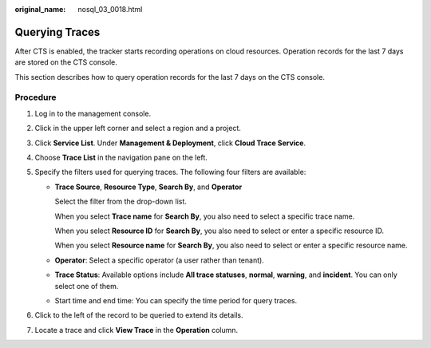 :original_name: nosql_03_0018.html

.. _nosql_03_0018:

Querying Traces
===============

After CTS is enabled, the tracker starts recording operations on cloud resources. Operation records for the last 7 days are stored on the CTS console.

This section describes how to query operation records for the last 7 days on the CTS console.

Procedure
---------

#. Log in to the management console.
#. Click |image1| in the upper left corner and select a region and a project.
#. Click **Service List**. Under **Management & Deployment**, click **Cloud Trace Service**.
#. Choose **Trace List** in the navigation pane on the left.
#. Specify the filters used for querying traces. The following four filters are available:

   -  **Trace Source**, **Resource Type**, **Search By**, and **Operator**

      Select the filter from the drop-down list.

      When you select **Trace name** for **Search By**, you also need to select a specific trace name.

      When you select **Resource ID** for **Search By**, you also need to select or enter a specific resource ID.

      When you select **Resource name** for **Search By**, you also need to select or enter a specific resource name.

   -  **Operator**: Select a specific operator (a user rather than tenant).

   -  **Trace Status**: Available options include **All trace statuses**, **normal**, **warning**, and **incident**. You can only select one of them.

   -  Start time and end time: You can specify the time period for query traces.

#. Click |image2| to the left of the record to be queried to extend its details.
#. Locate a trace and click **View Trace** in the **Operation** column.

.. |image1| image:: /_static/images/en-us_image_0160430768.png
.. |image2| image:: /_static/images/en-us_image_0108820738.png

